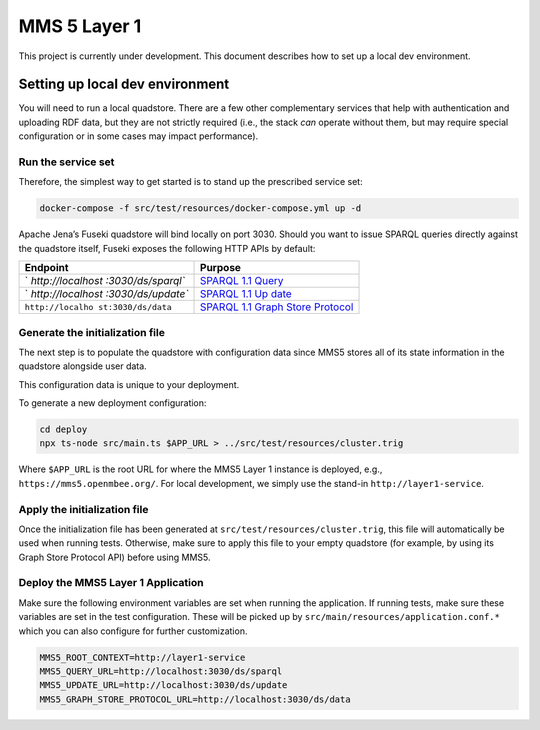 MMS 5 Layer 1
=============

|CircleCI|

This project is currently under development. This document describes how
to set up a local dev environment.

Setting up local dev environment
--------------------------------

You will need to run a local quadstore. There are a few other
complementary services that help with authentication and uploading RDF
data, but they are not strictly required (i.e., the stack *can* operate
without them, but may require special configuration or in some cases may
impact performance).

Run the service set
~~~~~~~~~~~~~~~~~~~

Therefore, the simplest way to get started is to stand up the prescribed
service set:

.. code:: bash

   docker-compose -f src/test/resources/docker-compose.yml up -d

Apache Jena’s Fuseki quadstore will bind locally on port 3030. Should
you want to issue SPARQL queries directly against the quadstore itself,
Fuseki exposes the following HTTP APIs by default:

+-------------------+--------------------------------------------------+
| Endpoint          | Purpose                                          |
+===================+==================================================+
| `                 | `SPARQL 1.1                                      |
| `http://localhost | Query <https://www.w3.org/TR/sparql11-query/>`__ |
| :3030/ds/sparql`` |                                                  |
+-------------------+--------------------------------------------------+
| `                 | `SPARQL 1.1                                      |
| `http://localhost | Up                                               |
| :3030/ds/update`` | date <https://www.w3.org/TR/sparql11-update/>`__ |
+-------------------+--------------------------------------------------+
| ``http://localho  | `SPARQL 1.1 Graph Store                          |
| st:3030/ds/data`` | Protocol <htt                                    |
|                   | ps://www.w3.org/TR/sparql11-http-rdf-update/>`__ |
+-------------------+--------------------------------------------------+

Generate the initialization file
~~~~~~~~~~~~~~~~~~~~~~~~~~~~~~~~

The next step is to populate the quadstore with configuration data since
MMS5 stores all of its state information in the quadstore alongside user
data.

This configuration data is unique to your deployment.

To generate a new deployment configuration:

.. code:: bash

   cd deploy
   npx ts-node src/main.ts $APP_URL > ../src/test/resources/cluster.trig

Where ``$APP_URL`` is the root URL for where the MMS5 Layer 1 instance
is deployed, e.g., ``https://mms5.openmbee.org/``. For local
development, we simply use the stand-in ``http://layer1-service``.

Apply the initialization file
~~~~~~~~~~~~~~~~~~~~~~~~~~~~~

Once the initialization file has been generated at
``src/test/resources/cluster.trig``, this file will automatically be
used when running tests. Otherwise, make sure to apply this file to your
empty quadstore (for example, by using its Graph Store Protocol API)
before using MMS5.

Deploy the MMS5 Layer 1 Application
~~~~~~~~~~~~~~~~~~~~~~~~~~~~~~~~~~~

Make sure the following environment variables are set when running the
application. If running tests, make sure these variables are set in the
test configuration. These will be picked up by
``src/main/resources/application.conf.*`` which you can also configure
for further customization.

.. code:: shell

   MMS5_ROOT_CONTEXT=http://layer1-service
   MMS5_QUERY_URL=http://localhost:3030/ds/sparql
   MMS5_UPDATE_URL=http://localhost:3030/ds/update
   MMS5_GRAPH_STORE_PROTOCOL_URL=http://localhost:3030/ds/data

.. |CircleCI| image:: https://circleci.com/gh/Open-MBEE/mms5-layer1-service.svg?style=shield
   :target: https://circleci.com/gh/Open-MBEE/mms5-layer1-service
